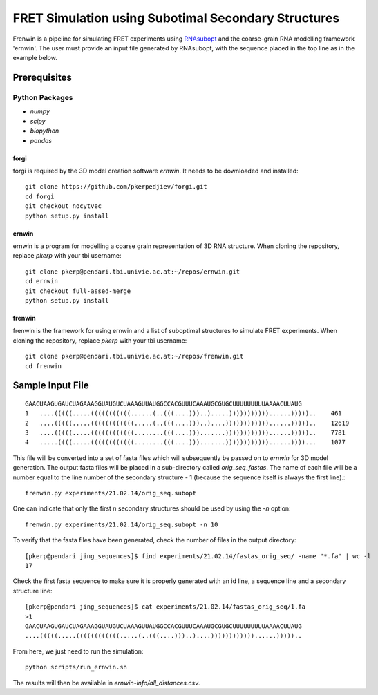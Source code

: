 .. Frenwin documentation master file, created by
   sphinx-quickstart on Mon Feb 24 11:12:09 2014.
   You can adapt this file completely to your liking, but it should at least
   contain the root `toctree` directive.

FRET Simulation using Subotimal Secondary Structures
====================================================

Frenwin is a pipeline for simulating FRET experiments using RNAsubopt_ and the coarse-grain RNA modelling framework 'ernwin'. The user must provide an input file generated by RNAsubopt, with the sequence placed in the top line as in the example below.


.. _RNAsubopt: http://www.tbi.univie.ac.at/~ronny/RNA/RNAsubopt.html

Prerequisites
-------------

Python Packages
~~~~~~~~~~~~~~~

* `numpy`
* `scipy`
* `biopython`
* `pandas`

forgi
.....

forgi is required by the 3D model creation software `ernwin`. It needs to be downloaded and installed::

    git clone https://github.com/pkerpedjiev/forgi.git
    cd forgi
    git checkout nocytvec
    python setup.py install


ernwin
......

ernwin is a program for modelling a coarse grain representation of 3D RNA structure. When cloning
the repository, replace `pkerp` with your tbi username::

    git clone pkerp@pendari.tbi.univie.ac.at:~/repos/ernwin.git
    cd ernwin
    git checkout full-assed-merge
    python setup.py install

frenwin
.......

frenwin is the framework for using ernwin and a list of suboptimal structures to simulate FRET experiments. 
When cloning the repository, replace `pkerp` with your tbi username::

    git clone pkerp@pendari.tbi.univie.ac.at:~/repos/frenwin.git
    cd frenwin

Sample Input File
-----------------

::

    GAACUAAGUGAUCUAGAAAGGUAUGUCUAAAGUUAUGGCCACGUUUCAAAUGCGUGCUUUUUUUUUAAAACUUAUG
    1   ....(((((.....(((((((((((......(..(((....)))..).....)))))))))))......)))))..    461
    2   ....(((((.....((((((((((((.....(..(((....)))..)....))))))))))))......)))))..    12619
    3   ....(((((.....((((((((((((........(((....))).......))))))))))))......)))))..    7781
    4   .....((((.....((((((((((((........(((....))).......))))))))))))......))))...    1077


This file will be converted into a set of fasta files which will subsequently be passed on to `ernwin` for 3D model generation. The output fasta files will be placed in a sub-directory called `orig_seq_fastas`. The name of each file will be a number equal to the line number of the secondary structure - 1 (because the sequence itself is always the first line).::

    frenwin.py experiments/21.02.14/orig_seq.subopt    

One can indicate that only the first *n* secondary structures should be used by using the `-n` option::

   frenwin.py experiments/21.02.14/orig_seq.subopt -n 10

To verify that the fasta files have been generated, check the number of files in the output directory::

    [pkerp@pendari jing_sequences]$ find experiments/21.02.14/fastas_orig_seq/ -name "*.fa" | wc -l
    17

Check the first fasta sequence to make sure it is properly generated with an id line, a sequence line and a secondary structure line::

    [pkerp@pendari jing_sequences]$ cat experiments/21.02.14/fastas_orig_seq/1.fa 
    >1
    GAACUAAGUGAUCUAGAAAGGUAUGUCUAAAGUUAUGGCCACGUUUCAAAUGCGUGCUUUUUUUUUAAAACUUAUG
    ....(((((.....((((((((((((.....(..(((....)))..)....))))))))))))......)))))..

From here, we just need to run the simulation::

    python scripts/run_ernwin.sh

The results will then be available in `ernwin-info/all_distances.csv`.
